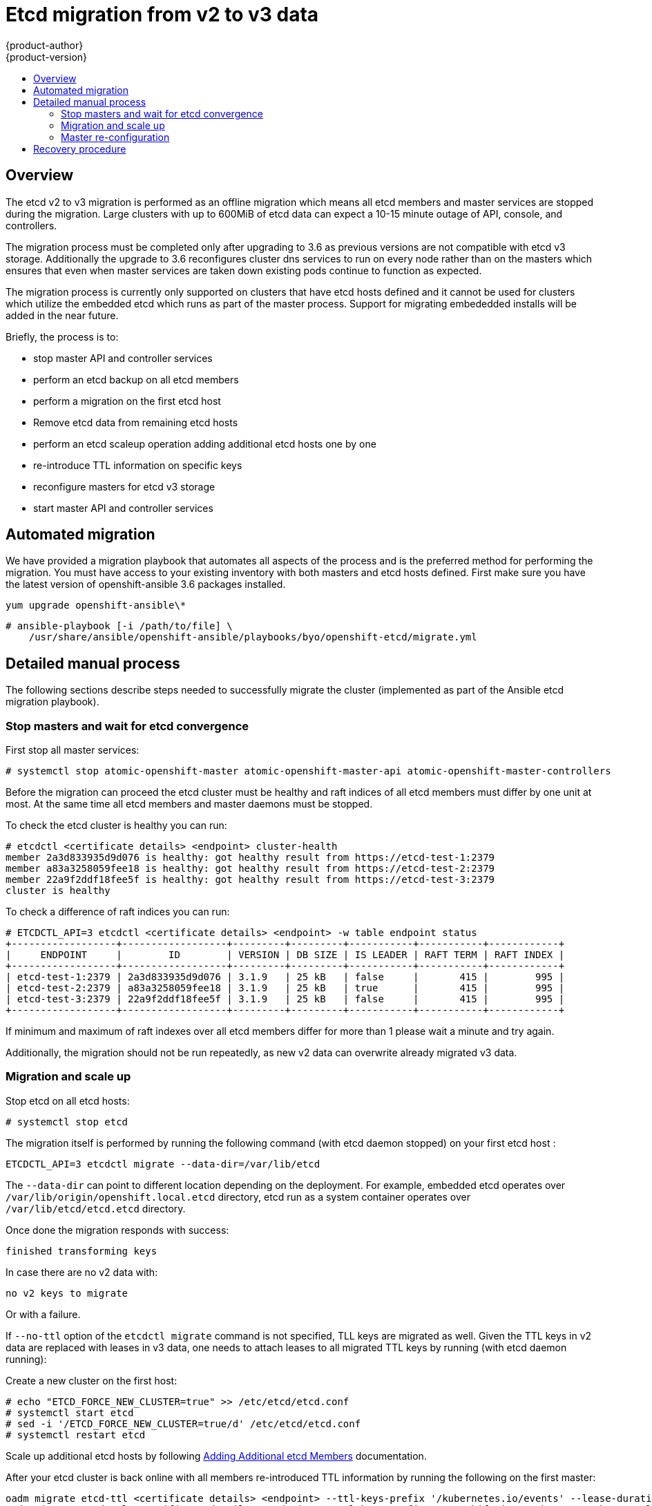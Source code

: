 [[admin-guide-etcd-migration]]
= Etcd migration from v2 to v3 data
{product-author}
{product-version}
:data-uri:
:icons:
:experimental:
:toc: macro
:toc-title:
:prewrap!:

toc::[]

== Overview

The etcd v2 to v3 migration is performed as an offline migration which means
all etcd members and master services are stopped during the migration. Large
clusters with up to 600MiB of etcd data can expect a 10-15 minute outage of API,
console, and controllers.

The migration process must be completed only after upgrading to 3.6 as previous
versions are not compatible with etcd v3 storage. Additionally the upgrade to
3.6 reconfigures cluster dns services to run on every node rather than on the
masters which ensures that even when master services are taken down existing
pods continue to function as expected.

The migration process is currently only supported on clusters that have etcd hosts
defined and it cannot be used for clusters which utilize the embedded etcd which
runs as part of the master process. Support for migrating embededded installs
will be added in the near future.

.Briefly, the process is to:
 * stop master API and controller services
 * perform an etcd backup on all etcd members
 * perform a migration on the first etcd host
 * Remove etcd data from remaining etcd hosts
 * perform an etcd scaleup operation adding additional etcd hosts one by one
 * re-introduce TTL information on specific keys
 * reconfigure masters for etcd v3 storage
 * start master API and controller services

== Automated migration

We have provided a migration playbook that automates all aspects of the process
and is the preferred method for performing the migration. You must have access
to your existing inventory with both masters and etcd hosts defined. First make
sure you have the latest version of openshift-ansible 3.6 packages installed.

`yum upgrade openshift-ansible\*`

----
# ansible-playbook [-i /path/to/file] \
    /usr/share/ansible/openshift-ansible/playbooks/byo/openshift-etcd/migrate.yml
----


== Detailed manual process
The following sections describe steps needed to successfully migrate the
cluster (implemented as part of the Ansible etcd migration playbook).

=== Stop masters and wait for etcd convergence

First stop all master services:

----
# systemctl stop atomic-openshift-master atomic-openshift-master-api atomic-openshift-master-controllers
----

Before the migration can proceed the etcd cluster must be healthy
and raft indices of all etcd members must differ by one unit at most.
At the same time all etcd members and master daemons must be stopped.

To check the etcd cluster is healthy you can run:

----
# etcdctl <certificate details> <endpoint> cluster-health
member 2a3d833935d9d076 is healthy: got healthy result from https://etcd-test-1:2379
member a83a3258059fee18 is healthy: got healthy result from https://etcd-test-2:2379
member 22a9f2ddf18fee5f is healthy: got healthy result from https://etcd-test-3:2379
cluster is healthy
----

To check a difference of raft indices you can run:

----
# ETCDCTL_API=3 etcdctl <certificate details> <endpoint> -w table endpoint status
+------------------+------------------+---------+---------+-----------+-----------+------------+
|     ENDPOINT     |        ID        | VERSION | DB SIZE | IS LEADER | RAFT TERM | RAFT INDEX |
+------------------+------------------+---------+---------+-----------+-----------+------------+
| etcd-test-1:2379 | 2a3d833935d9d076 | 3.1.9   | 25 kB   | false     |       415 |        995 |
| etcd-test-2:2379 | a83a3258059fee18 | 3.1.9   | 25 kB   | true      |       415 |        995 |
| etcd-test-3:2379 | 22a9f2ddf18fee5f | 3.1.9   | 25 kB   | false     |       415 |        995 |
+------------------+------------------+---------+---------+-----------+-----------+------------+
----

If minimum and maximum of raft indexes over all etcd members differ for more than 1
please wait a minute and try again.

Additionally, the migration should not be run repeatedly, as new v2 data can
overwrite already migrated v3 data.

=== Migration and scale up

Stop etcd on all etcd hosts:

----
# systemctl stop etcd
----

The migration itself is performed by running the following command (with etcd
daemon stopped) on your first etcd host :

----
ETCDCTL_API=3 etcdctl migrate --data-dir=/var/lib/etcd
----

The `--data-dir` can point to different location depending on the deployment.
For example, embedded etcd operates over `/var/lib/origin/openshift.local.etcd`
directory, etcd run as a system container operates over
`/var/lib/etcd/etcd.etcd` directory.

Once done the migration responds with success:

----
finished transforming keys
----

In case there are no v2 data with:

----
no v2 keys to migrate
----

Or with a failure.

If `--no-ttl` option of the `etcdctl migrate` command is not specified, TLL keys
are migrated as well. Given the TTL keys in v2 data are replaced with leases in
v3 data, one needs to attach leases to all migrated TTL keys by running (with
etcd daemon running):

Create a new cluster on the first host:

----
# echo "ETCD_FORCE_NEW_CLUSTER=true" >> /etc/etcd/etcd.conf
# systemctl start etcd
# sed -i '/ETCD_FORCE_NEW_CLUSTER=true/d' /etc/etcd/etcd.conf
# systemctl restart etcd
----

Scale up additional etcd hosts by following
xref:/backup_restore.adoc#adding-addtl-etcd-members[Adding Additional etcd Members] documentation.

After your etcd cluster is back online with all members re-introduced TTL
information by running the following on the first master:

----
oadm migrate etcd-ttl <certificate details> <endpoint> --ttl-keys-prefix '/kubernetes.io/events' --lease-duration 1h
oadm migrate etcd-ttl <certificate details> <endpoint> --ttl-keys-prefix '/openshift.io/oauth/accesstokens' --lease-duration 86400s
oadm migrate etcd-ttl <certificate details> <endpoint> --ttl-keys-prefix '/openshift.io/oauth/authorizetokens' --lease-duration 500s
----

=== Master re-configuration

Once the migration is done,
the xref:../install_config/master_node_configuration.adoc#master-configuration-files[master configuration file] (the *_/etc/origin/master/master-config.yaml_* file by default)
needs to be updated so the master daemons can use the new storage backend:

====
[source,yaml]
----
kubernetesMasterConfig:
  apiServerArguments:
    storage-backend:
    - etcd3
    storage-media-type:
    - application/vnd.kubernetes.protobuf
----
====

Restart your services, on a single master run:

----
# systemctl start atomic-openshift-master
----

For HA environments run the following on all masters:

----
# systemctl start atomic-openshift-master-api atomic-openshift-master-controllers
----


== Recovery procedure
If you discover problems after the migration has complete you may wish to restore
from backup. First stop master services:

----
# systemctl stop atomic-openshift-master atomic-openshift-master-api atomic-openshift-master-controllers
----

Then remove the `storage-backend` and `storage-media-type` keys from from kubernetesMasterConfig
apiServerArguments  in /etc/origin/master/master-config.yaml on each master.

====
[source,yaml]
----
kubernetesMasterConfig:
  apiServerArguments:
   ...
----
====

Finally restore from backups that were taken prior to the migration located in
a timestamped directory under `/var/lib/etcd` like `/var/lib/etcd/openshift-backup-pre-migration20170825135732`
using the xref:backup_restore.adoc#cluster-restore-multiple-member-etcd-clusters[Cluster Restore for Multiple-member etcd Clusters]
or xref:backup_restore.adoc#cluster-restore-single-member-etcd-clusters[Cluster Restore for Single-member etcd Clusters]
documentation.

Restart master services, on a single master:

----
# systemctl start atomic-openshift-master
----

For HA masters:

----
# systemctl start atomic-openshift-master-api atomic-openshift-master-controllers
----
